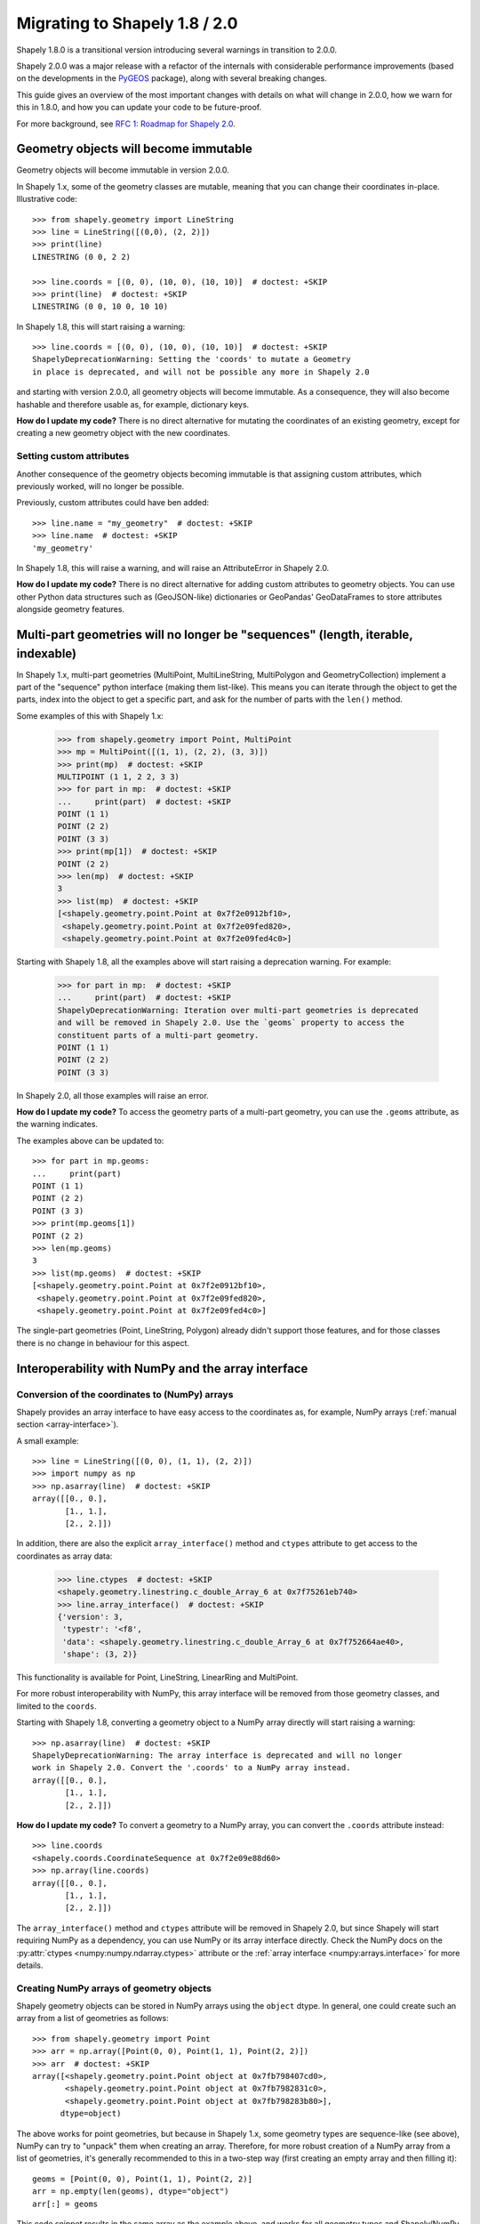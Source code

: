 .. _migration:

==============================
Migrating to Shapely 1.8 / 2.0
==============================

Shapely 1.8.0 is a transitional version introducing several warnings in
transition to 2.0.0.

Shapely 2.0.0 was a major release with a refactor of the internals with
considerable performance improvements (based on the developments in the
`PyGEOS <https://github.com/pygeos/pygeos>`__ package), along with several
breaking changes.

This guide gives an overview of the most important changes with details
on what will change in 2.0.0, how we warn for this in 1.8.0, and how
you can update your code to be future-proof.

For more background, see
`RFC 1: Roadmap for Shapely 2.0 <https://github.com/shapely/shapely-rfc/pull/1>`__.


Geometry objects will become immutable
======================================

Geometry objects will become immutable in version 2.0.0.

In Shapely 1.x, some of the geometry classes are mutable, meaning that you
can change their coordinates in-place. Illustrative code::

    >>> from shapely.geometry import LineString
    >>> line = LineString([(0,0), (2, 2)])
    >>> print(line)
    LINESTRING (0 0, 2 2)

    >>> line.coords = [(0, 0), (10, 0), (10, 10)]  # doctest: +SKIP
    >>> print(line)  # doctest: +SKIP
    LINESTRING (0 0, 10 0, 10 10)

In Shapely 1.8, this will start raising a warning::

    >>> line.coords = [(0, 0), (10, 0), (10, 10)]  # doctest: +SKIP
    ShapelyDeprecationWarning: Setting the 'coords' to mutate a Geometry
    in place is deprecated, and will not be possible any more in Shapely 2.0

and starting with version 2.0.0, all geometry objects will become immutable.
As a consequence, they will also become hashable and therefore usable as, for
example, dictionary keys.

**How do I update my code?** There is no direct alternative for mutating the
coordinates of an existing geometry, except for creating a new geometry
object with the new coordinates.


Setting custom attributes
-------------------------

Another consequence of the geometry objects becoming immutable is that
assigning custom attributes, which previously worked, will no longer be
possible.

Previously, custom attributes could have ben added::

    >>> line.name = "my_geometry"  # doctest: +SKIP
    >>> line.name  # doctest: +SKIP
    'my_geometry'

In Shapely 1.8, this will raise a warning, and will raise an
AttributeError in Shapely 2.0.

**How do I update my code?** There is no direct alternative for adding custom
attributes to geometry objects. You can use other Python data structures such
as (GeoJSON-like) dictionaries or GeoPandas' GeoDataFrames to store attributes
alongside geometry features.

Multi-part geometries will no longer be "sequences" (length, iterable, indexable)
=================================================================================

In Shapely 1.x, multi-part geometries (MultiPoint, MultiLineString,
MultiPolygon and GeometryCollection) implement a part of the "sequence"
python interface (making them list-like). This means you can iterate through
the object to get the parts, index into the object to get a specific part,
and ask for the number of parts with the ``len()`` method.

Some examples of this with Shapely 1.x:

    >>> from shapely.geometry import Point, MultiPoint
    >>> mp = MultiPoint([(1, 1), (2, 2), (3, 3)])
    >>> print(mp)  # doctest: +SKIP
    MULTIPOINT (1 1, 2 2, 3 3)
    >>> for part in mp:  # doctest: +SKIP
    ...     print(part)  # doctest: +SKIP
    POINT (1 1)
    POINT (2 2)
    POINT (3 3)
    >>> print(mp[1])  # doctest: +SKIP
    POINT (2 2)
    >>> len(mp)  # doctest: +SKIP
    3
    >>> list(mp)  # doctest: +SKIP
    [<shapely.geometry.point.Point at 0x7f2e0912bf10>,
     <shapely.geometry.point.Point at 0x7f2e09fed820>,
     <shapely.geometry.point.Point at 0x7f2e09fed4c0>]

Starting with Shapely 1.8, all the examples above will start raising a
deprecation warning. For example:

    >>> for part in mp:  # doctest: +SKIP
    ...     print(part)  # doctest: +SKIP
    ShapelyDeprecationWarning: Iteration over multi-part geometries is deprecated
    and will be removed in Shapely 2.0. Use the `geoms` property to access the
    constituent parts of a multi-part geometry.
    POINT (1 1)
    POINT (2 2)
    POINT (3 3)

In Shapely 2.0, all those examples will raise an error.

**How do I update my code?** To access the geometry parts of a multi-part
geometry, you can use the ``.geoms`` attribute, as the warning indicates.

The examples above can be updated to::

    >>> for part in mp.geoms:
    ...     print(part)
    POINT (1 1)
    POINT (2 2)
    POINT (3 3)
    >>> print(mp.geoms[1])
    POINT (2 2)
    >>> len(mp.geoms)
    3
    >>> list(mp.geoms)  # doctest: +SKIP
    [<shapely.geometry.point.Point at 0x7f2e0912bf10>,
     <shapely.geometry.point.Point at 0x7f2e09fed820>,
     <shapely.geometry.point.Point at 0x7f2e09fed4c0>]

The single-part geometries (Point, LineString, Polygon) already didn't
support those features, and for those classes there is no change in behaviour
for this aspect.


Interoperability with NumPy and the array interface
===================================================

Conversion of the coordinates to (NumPy) arrays
-----------------------------------------------

Shapely provides an array interface to have easy access to the coordinates as,
for example, NumPy arrays (:ref:`manual section <array-interface>`).

A small example::

    >>> line = LineString([(0, 0), (1, 1), (2, 2)])
    >>> import numpy as np
    >>> np.asarray(line)  # doctest: +SKIP
    array([[0., 0.],
           [1., 1.],
           [2., 2.]])

In addition, there are also the explicit ``array_interface()`` method and
``ctypes`` attribute to get access to the coordinates as array data:

    >>> line.ctypes  # doctest: +SKIP
    <shapely.geometry.linestring.c_double_Array_6 at 0x7f75261eb740>
    >>> line.array_interface()  # doctest: +SKIP
    {'version': 3,
     'typestr': '<f8',
     'data': <shapely.geometry.linestring.c_double_Array_6 at 0x7f752664ae40>,
     'shape': (3, 2)}

This functionality is available for Point, LineString, LinearRing and
MultiPoint.

For more robust interoperability with NumPy, this array interface will be
removed from those geometry classes, and limited to the ``coords``.

Starting with Shapely 1.8, converting a geometry object to a NumPy array
directly will start raising a warning::

    >>> np.asarray(line)  # doctest: +SKIP
    ShapelyDeprecationWarning: The array interface is deprecated and will no longer
    work in Shapely 2.0. Convert the '.coords' to a NumPy array instead.
    array([[0., 0.],
           [1., 1.],
           [2., 2.]])

**How do I update my code?** To convert a geometry to a NumPy array, you can
convert the ``.coords`` attribute instead::

    >>> line.coords
    <shapely.coords.CoordinateSequence at 0x7f2e09e88d60>
    >>> np.array(line.coords)
    array([[0., 0.],
           [1., 1.],
           [2., 2.]])

The ``array_interface()`` method and ``ctypes`` attribute will be removed in
Shapely 2.0, but since Shapely will start requiring NumPy as a dependency,
you can use NumPy or its array interface directly. Check the NumPy docs on
the :py:attr:`ctypes <numpy:numpy.ndarray.ctypes>` attribute
or the :ref:`array interface <numpy:arrays.interface>` for more details.

Creating NumPy arrays of geometry objects
-----------------------------------------

Shapely geometry objects can be stored in NumPy arrays using the ``object``
dtype. In general, one could create such an array from a list of geometries
as follows::

    >>> from shapely.geometry import Point
    >>> arr = np.array([Point(0, 0), Point(1, 1), Point(2, 2)])
    >>> arr  # doctest: +SKIP
    array([<shapely.geometry.point.Point object at 0x7fb798407cd0>,
           <shapely.geometry.point.Point object at 0x7fb7982831c0>,
           <shapely.geometry.point.Point object at 0x7fb798283b80>],
          dtype=object)

The above works for point geometries, but because in Shapely 1.x, some
geometry types are sequence-like (see above), NumPy can try to "unpack" them
when creating an array. Therefore, for more robust creation of a NumPy array
from a list of geometries, it's generally recommended to this in a two-step
way (first creating an empty array and then filling it)::

    geoms = [Point(0, 0), Point(1, 1), Point(2, 2)]
    arr = np.empty(len(geoms), dtype="object")
    arr[:] = geoms

This code snippet results in the same array as the example above, and works
for all geometry types and Shapely/NumPy versions.

However, starting with Shapely 1.8, the above code will show deprecation
warnings that cannot be avoided (depending on the geometry type, NumPy tries
to access the array interface of the objects or check if an object is
iterable or has a length, and those operations are all deprecated now. The
end result is still correct, but the warnings appear nonetheless).
Specifically in this case, it is fine to ignore those warnings (and the only
way to make them go away)::

    import warnings
    from shapely.errors import ShapelyDeprecationWarning

    geoms = [Point(0, 0), Point(1, 1), Point(2, 2)]
    arr = np.empty(len(geoms), dtype="object")

    with warnings.catch_warnings():
        warnings.filterwarnings("ignore", category=ShapelyDeprecationWarning)
        arr[:] = geoms

In Shapely 2.0, the geometry objects will no longer be sequence like and
those deprecation warnings will be removed (and thus the ``filterwarnings``
will no longer be necessary), and creation of NumPy arrays will generally be
more robust.

If you maintain code that depends on Shapely, and you want to have it work
with multiple versions of Shapely, the above code snippet provides a context
manager that can be copied into your project::

    import contextlib
    import shapely
    import warnings
    from packaging import version  # https://packaging.pypa.io/

    SHAPELY_GE_20 = version.parse(shapely.__version__) >= version.parse("2.0a1")

    try:
        from shapely.errors import ShapelyDeprecationWarning as shapely_warning
    except ImportError:
        shapely_warning = None

    if shapely_warning is not None and not SHAPELY_GE_20:
        @contextlib.contextmanager
        def ignore_shapely2_warnings():
            with warnings.catch_warnings():
                warnings.filterwarnings("ignore", category=shapely_warning)
                yield
    else:
        @contextlib.contextmanager
        def ignore_shapely2_warnings():
            yield

This can then be used when creating NumPy arrays (be careful to *only* use it
for this specific purpose, and not generally suppress those warnings)::

    geoms = [...]
    arr = np.empty(len(geoms), dtype="object")
    with ignore_shapely2_warnings():
        arr[:] = geoms


Consistent creation of empty geometries
=======================================

Shapely 1.x is inconsistent in creating empty geometries between various
creation methods. A small example for an empty Polygon geometry:

.. code-block:: pycon

    # Using an empty constructor results in a GeometryCollection
    >>> from shapely.geometry import Polygon
    >>> g1 = Polygon()
    >>> type(g1)
    <class 'shapely.geometry.polygon.Polygon'>
    >>> g1.wkt  # doctest: +SKIP
    GEOMETRYCOLLECTION EMPTY

    # Converting from WKT gives a correct empty polygon
    >>> from shapely import wkt
    >>> g2 = wkt.loads("POLYGON EMPTY")
    >>> type(g2)
    <class 'shapely.geometry.polygon.Polygon'>
    >>> g2.wkt
    'POLYGON EMPTY'

Shapely 1.8 does not yet change this inconsistent behaviour, but starting
with Shapely 2.0, the different methods will always consistently give an
empty geometry object of the correct type, instead of using an empty
GeometryCollection as "generic" empty geometry object.

**How do I update my code?** Those cases that will change don't raise a
warning, but you will need to update your code if you rely on the fact that
empty geometry objects are of the GeometryCollection type. Use the
``.is_empty`` attribute for robustly checking if a geometry object is an
empty geometry.

In addition, the WKB serialization methods will start supporting empty
Points (using ``"POINT (NaN NaN)"`` to represent an empty point).


Other deprecated functionality
==============================

There are some other various functions and methods deprecated in Shapely 1.8
as well:

- The adapters to create geometry-like proxy objects with coordinates stored
  outside Shapely geometries are deprecated and will be removed in Shapely
  2.0 (e.g. created using ``asShape()``). They have little to no benefit
  compared to the normal geometry classes, as thus you can convert to your
  data to a normal geometry object instead. Use the ``shape()`` function
  instead to convert a GeoJSON-like dict to a Shapely geometry.

- The ``empty()`` method on a geometry object is deprecated.

- The ``shapely.ops.cascaded_union`` function is deprecated. Use
  ``shapely.ops.unary_union`` instead, which internally already uses a cascaded
  union operation for better performance.
